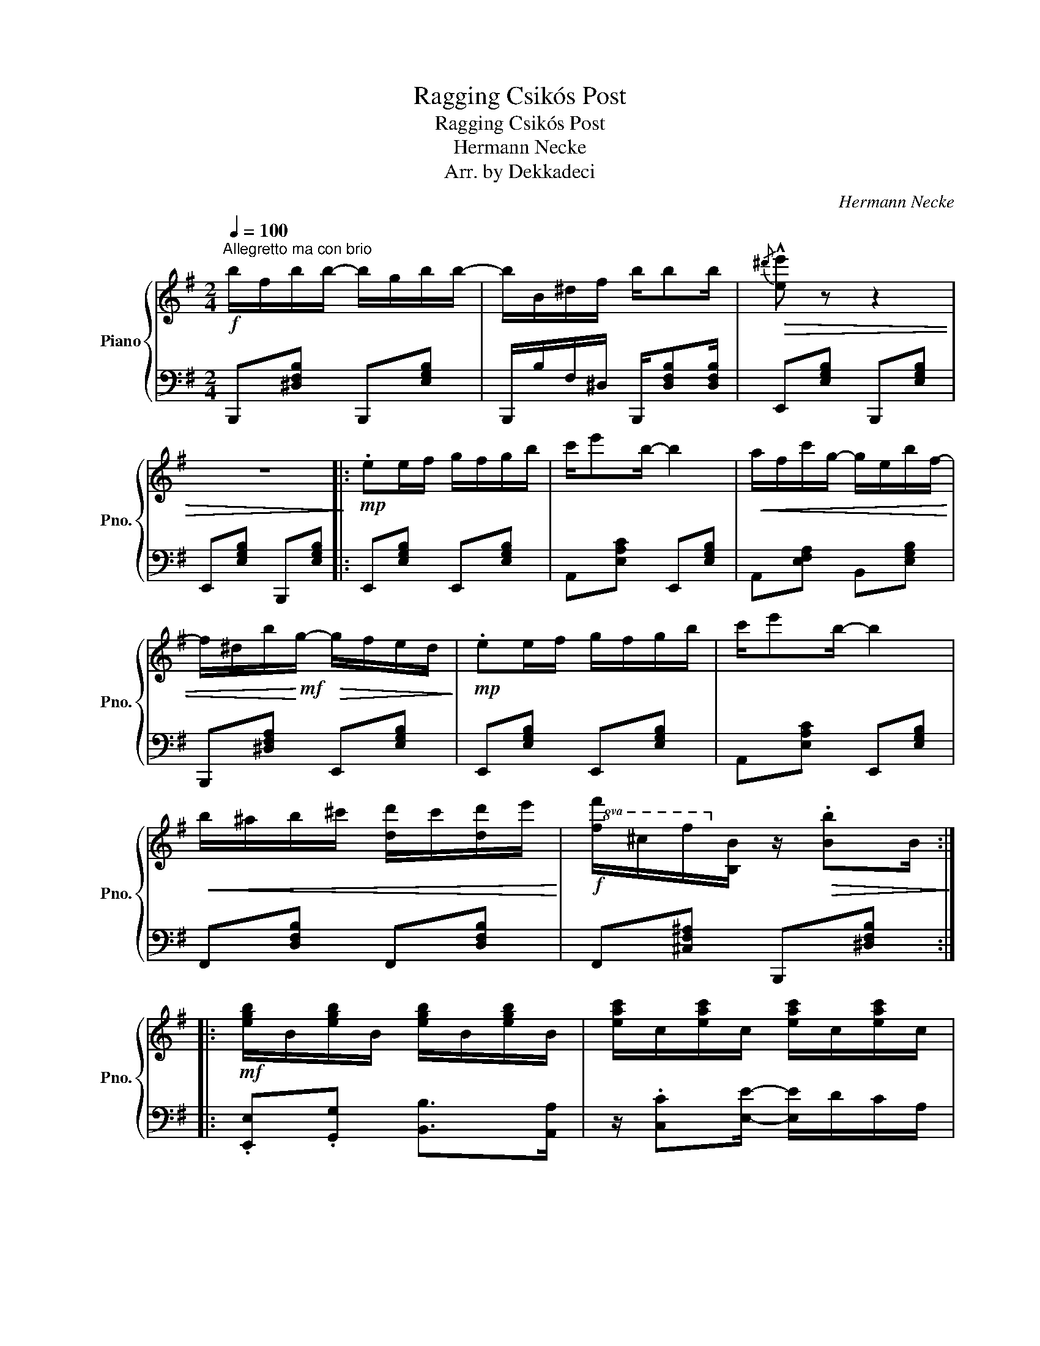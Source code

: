 X:1
T:Ragging Csikós Post
T:Ragging Csikós Post
T:Hermann Necke
T:Arr. by Dekkadeci
C:Hermann Necke
Z:Arr. by Dekkadeci
%%score { 1 | 2 }
L:1/8
Q:1/4=100
M:2/4
K:G
V:1 treble nm="Piano" snm="Pno."
V:2 bass 
V:1
"^Allegretto ma con brio"!f! b/f/b/b/- b/g/b/b/- | b/B/^d/f/ b/bb/ |!>(!{/^d'} !^![ee'] z z2 | %3
 z4!>)! |:!mp! .ee/f/ g/f/g/b/ | c'/e'b/- b2 |!<(! a/f/c'/g/- g/e/b/f/- | %7
 f/^d/b/!<)!!mf!g/-!>(! g/f/e/d/!>)! |!mp! .ee/f/ g/f/g/b/ | c'/e'b/- b2 | %10
!<(! b/^a/b/^c'/ [dd']/c'/[dd']/e'/!<)! |!f!!8va(! [ff']/^c'/f'/!8va)![Bb]/ z/!>(! .[Bb]B/!>)! :: %12
!mf! [egb]/B/[egb]/B/ [egb]/B/[egb]/B/ | [eac']/c/[eac']/c/ [eac']/c/[eac']/c/ | %14
!p! .[^db][db]/^c'/ [f^d']/b/!8va(!f'/[ge']/ | z/ b/[ge']/f'/ [bg']/e'/[e'b']/e'/!8va)! | %16
!f! [egb]/B/[egb]/B/ [egb]/B/[egb]/B/ | [eac']/c/[eac']/c/ [eac']/c/[eac']/c/ | %18
!mf! [gb]/!<(!e'/b/[eg]/- [eg]/b/[ge']/!8va(!g'/ | %19
 [bf']/b'/[b^d']/f'/!<)!!8va)!!f! .[ge']!^![egbe']!dacoda! :| %20
[K:C]!ff!!8va(! [bd'g']/!>(!g/[ac'^f']/^f/ [ac'=f']/=f/[gc'e']/e/!8va)! | %21
 [gbd']/d/[^fac']/c/ [dgb]/B/[dfa]/A/!>)! |:!p! [Gg]/!<(!a/b/[dd']/- [dd']/c'/b/[cc']/- | %23
 [cc']/d'/e'/!8va(![gg']/- [gg']/f'/e'/!<)!!mf![ff']/- | [ff']/a'/[dd']/f'/!8va)! [Bb]/d'/[Gg]/b/ | %25
 [cc']/e'/[Gg]/c'/ [Ee]/g/[Cc]/e/ |!p! [Gg]/!<(!a/b/[dd']/- [dd']/c'/b/[cc']/- | %27
 [cc']/d'/e'/!8va(![gg']/- [gg']/f'/e'/!<)!!f![gg']/- | [gg']/b'/[ee']/g'/!8va)! [Bb]/e'/[Gg]/b/ | %29
!8va(! [^f^f']/b'/[^d^d']/f'/ .[ee']!^![e'g'b'e'']!8va)! ::!f! [ec']/g/e/g/ [ec']/g/e/g/ | %31
 [fd']/a/f/a/ [fd']/a/f/a/ |!p! !>!a/d/_e/=e/ f/d/a/!>!g/- | g/c/d/^d/ e/c/g/c/ | %34
!f! [ec']/g/e/g/ [ec']/g/e/g/ | [fd']/a/f/a/ [fd']/a/f/a/ | %36
!mf! !>!c'/!<(!b/a/!>!g/- g/c'/e'/!8va(!g'/ | .a'!8va)!.[fb]!<)!!f! .[ec']!^![cegc']!D.C.! :| %38
[K:G]O!ff! !tenuto!.[cefc'] z !tenuto!.[B^dfb] z | !^![egbe'] z z2 |] %40
V:2
 B,,,[^D,F,B,] B,,,[E,G,B,] | B,,,/B,/F,/^D,/ B,,,/[D,F,B,][D,F,B,]/ | E,,[E,G,B,] B,,,[E,G,B,] | %3
 E,,[E,G,B,] B,,,[E,G,B,] |: E,,[E,G,B,] E,,[E,G,B,] | A,,[E,A,C] E,,[E,G,B,] | %6
 A,,[E,F,A,] B,,[E,G,B,] | B,,,[^D,F,A,] E,,[E,G,B,] | E,,[E,G,B,] E,,[E,G,B,] | %9
 A,,[E,A,C] E,,[E,G,B,] | F,,[D,F,B,] F,,[D,F,B,] | F,,[^C,F,^A,] B,,,[^D,F,B,] :: %12
 .[E,,E,].[G,,G,] [B,,B,]>[A,,A,] | z/ .[C,C][E,E]/- [E,E]/D/C/A,/ | ^D,[F,A,B,] B,,[F,A,B,] | %15
 E,[E,G,B,] B,,[E,G,B,] | .[E,,E,].[G,,G,] [B,,B,]>[A,,A,] | z/ .[C,C][E,E]/- [E,E]/D/C/A,/ | %18
 B,,[E,G,B,] B,,[E,G,B,] | B,,[^D,F,B,] .E,,!^![E,,G,,B,,E,] :| %20
[K:C] [G,,G,][^F,,^F,] [=F,,=F,][E,,E,] | [D,,D,][C,,C,] [B,,,B,,]!8vb(![A,,,A,,] |: %22
 [G,,,G,,]!8vb)![D,F,G,] G,,[D,F,G,] | [C,,C,][E,G,] C,[E,G,] | [B,,,B,,][D,F,G,] G,,[D,F,G,] | %25
 [C,,C,][E,G,] G,,[E,G,] |!8vb(! [G,,,G,,]!8vb)![D,F,G,] G,,[D,F,G,] | [C,,C,][E,G,] C,[E,G,] | %28
 [B,,,B,,][E,G,] B,,[E,G,] | [B,,,B,,][^D,^F,] .[E,,E,]!8vb(!!^![E,,,B,,,E,,]!8vb)! :: %30
 !>![C,C]/C,/!>!B,/!>![A,,A,]/- [A,,A,]/A,,/!>!G,/!>![F,,F,]/- | %31
 [F,,F,]/F,,/!>!E,/!>![D,,D,]/- [D,,D,]2 | G,,[F,G,B,] G,,[F,G,B,] | C,[E,G,C] C,[E,G,C] | %34
 !>![C,C]/C,/!>!B,/!>![A,,A,]/- [A,,A,]/A,,/!>!G,/!>![F,,F,]/- | %35
 [F,,F,]/F,,/!>!E,/!>![D,,D,]/- [D,,D,]2 | ^F,,[C,_E,^F,] G,,[C,=E,G,] | %37
 G,,.[G,,B,,F,G,] .C,!^![C,,G,,C,] :|[K:G] C,!tenuto!.[C,,F,,C,] B,,!tenuto!.[B,,,F,,B,,] | %39
 E,!tenuto!.[E,,G,,B,,] !^![E,,G,,B,,E,] z |] %40

